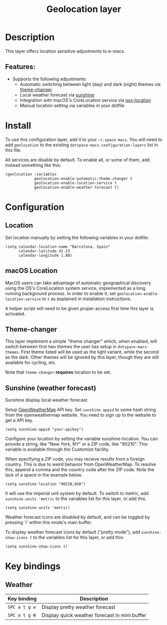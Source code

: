 #+TITLE: Geolocation layer

#+TAGS: layer|tool

* Table of Contents                     :TOC_5_gh:noexport:
- [[#description][Description]]
  - [[#features][Features:]]
- [[#install][Install]]
- [[#configuration][Configuration]]
  - [[#location][Location]]
  - [[#macos-location][macOS Location]]
  - [[#theme-changer][Theme-changer]]
  - [[#sunshine-weather-forecast][Sunshine (weather forecast)]]
- [[#key-bindings][Key bindings]]
  - [[#weather][Weather]]

* Description
This layer offers location sensitive adjustments to e-macs.

** Features:
- Supports the following adjustments:
  - Automatic switching between light (day) and dark (night) themes via [[https://github.com/hadronzoo/theme-changer][theme-changer]]
  - Local weather forecast via [[https://github.com/aaronbieber/sunshine.el/blob/master/sunshine.el][sunshine]]
  - Integration with macOS's CoreLocation service via [[https://github.com/purcell/osx-location][osx-location]]
  - Manual location setting via variables in your dotfile

* Install
To use this configuration layer, add it to your =~/.space-macs=. You will need to
add =geolocation= to the existing =dotspace-macs-configuration-layers= list in
this file.

All services are disable by default. To enable all, or some of them, add instead
something like this:

#+BEGIN_SRC e-macs-lisp
  (geolocation :variables
               geolocation-enable-automatic-theme-changer t
               geolocation-enable-location-service t
               geolocation-enable-weather-forecast t)
#+END_SRC

* Configuration
** Location
Set location manually by setting the following variables in your dotfile:

#+BEGIN_SRC e-macs-lisp
  (setq calendar-location-name "Barcelona, Spain"
        calendar-latitude 41.23
        calendar-longitude 1.80)
#+END_SRC

** macOS Location
MacOS users can take advantage of automatic geographical discovery using the OS's
CoreLocation system service, implemented as a long running background process.
In order to enable it, set =geolocation-enable-location-service= to =t= as
explained in installation instructions.

A helper script will need to be given proper access first time this layer is
activated.

[[file:img/e-macs-location-helper.jpg]]

** Theme-changer
This layer implement a simple "theme changer" which, when enabled, will switch
between first two themes the user has setup in ~dotspace-macs-themes~. First
theme listed will be used as the light variant, while the second as the dark.
Other themes will be ignored by this layer, though they are still available for
cycling, etc.

Note that =theme-changer= *requires* location to be set.

** Sunshine (weather forecast)
Sunshine display local weather forecast.

Setup [[https://home.openweathermap.org/users/sign_in][OpenWeatherMap]] API key. Set ~sunshine-appid~ to some hash string from the
openweathermap website. You need to sign up to the website to get a API key.

#+BEGIN_SRC e-macs-lisp
  (setq sunshine-appid "your-apikey")
#+END_SRC

Configure your location by setting the variable sunshine-location. You can
provide a string, like "New York, NY" or a ZIP code, like "90210". This variable
is available through the Customize facility.

When specifying a ZIP code, you may receive results from a foreign country. This
is due to weird behavior from OpenWeatherMap. To resolve this, append a comma
and the country code after the ZIP code. Note the lack of a space in the example
below.

#+BEGIN_SRC e-macs-lisp
  (setq sunshine-location "90210,USA")
#+END_SRC

It will use the imperial unit system by default. To switch to metric, add
~sunshine-units 'metric~ to the variables list for this layer, or add this.

#+BEGIN_SRC e-macs-lisp
  (setq sunshine-units 'metric)
#+END_SRC

Weather forecast icons are disabled by default, and can be toggled by pressing
`i' within this mode's main buffer.

To display weather forecast icons by default ("pretty mode"), add
~sunshine-show-icons t~ to the variables list for this layer, or add this:

#+BEGIN_SRC e-macs-lisp
  (setq sunshine-show-icons t)
#+END_SRC

[[file:img/e-macs-sunshine.jpg]]

* Key bindings
** Weather

| Key binding   | Description                                   |
|---------------+-----------------------------------------------|
| ~SPC a t g w~ | Display pretty weather forecast               |
| ~SPC a t g W~ | Display quick weather forecast in mini buffer |


